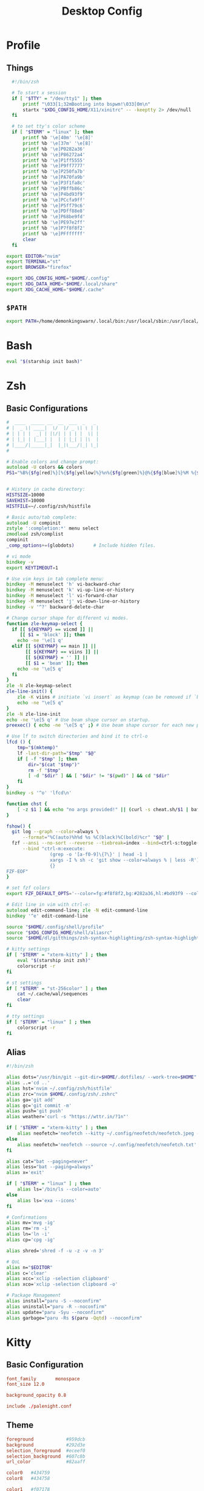#+TITLE: Desktop Config
#+PROPERTY: header-args :mkdirp yes

* Profile
** Things
#+begin_src sh :tangle ~/.config/shell/profile
  #!/bin/zsh

  # To start x session
  if [ "$TTY" = "/dev/tty1" ]; then
	  printf "\033[1;32mBooting into bspwm!\033[0m\n"
	  startx "$XDG_CONFIG_HOME/X11/xinitrc" -- -keeptty 2> /dev/null
  fi

  # to set tty's color scheme
  if [ "$TERM" = "linux" ]; then
	  printf %b '\e[40m' '\e[8]'
	  printf %b '\e[37m' '\e[8]' 
	  printf %b '\e]P0282a36'    
	  printf %b '\e]P86272a4'    
	  printf %b '\e]P1ff5555'    
	  printf %b '\e]P9ff7777'    
	  printf %b '\e]P250fa7b'    
	  printf %b '\e]PA70fa9b'    
	  printf %b '\e]P3f1fa8c'    
	  printf %b '\e]PBffb86c'    
	  printf %b '\e]P4bd93f9'    
	  printf %b '\e]PCcfa9ff'    
	  printf %b '\e]P5ff79c6'    
	  printf %b '\e]PDff88e8'    
	  printf %b '\e]P68be9fd'    
	  printf %b '\e]PE97e2ff'
	  printf %b '\e]P7f8f8f2'
	  printf %b '\e]PFffffff'
	  clear
  fi

export EDITOR="nvim"
export TERMINAL="st"
export BROWSER="firefox"

export XDG_CONFIG_HOME="$HOME/.config"
export XDG_DATA_HOME="$HOME/.local/share"
export XDG_CACHE_HOME="$HOME/.cache"

#+end_src

** =$PATH=
#+begin_src sh :tangle ~/.config/shell/profile
export PATH=/home/demonkingswarn/.local/bin:/usr/local/sbin:/usr/local/bin:/usr/sbin:/usr/bin:/sbin:/bin:/usr/games:/usr/local/games:/home/demonkingswarn/.cargo/bin:/home/demonkingswarn/.local/bin/statusbar:/home/demonkingswarn/Applications
#+end_src

* Bash
#+begin_src bash :tangle ~/.bashrc
eval "$(starship init bash)"
#+end_src

* Zsh
** Basic Configurations
#+begin_src zsh :tangle ~/.config/zsh/.zshrc
#  ____  _____ __  __  ___  _   _
# |  _ \| ____|  \/  |/ _ \| \ | |
# | | | |  _| | |\/| | | | |  \| |
# | |_| | |___| |  | | |_| | |\  |
# |____/|_____|_|  |_|\___/|_| \_|
#

# Enable colors and change prompt:
autoload -U colors && colors
PS1="%B%{$fg[red]%}[%{$fg[yellow]%}%n%{$fg[green]%}@%{$fg[blue]%}%M %{$fg[magenta]%}%~%{$fg[red]%}]%{$reset_color%}$%b "


# History in cache directory:
HISTSIZE=10000
SAVEHIST=10000
HISTFILE=~/.config/zsh/histfile

# Basic auto/tab complete:
autoload -U compinit
zstyle ':completion:*' menu select
zmodload zsh/complist
compinit
_comp_options+=(globdots)		# Include hidden files.

# vi mode
bindkey -v
export KEYTIMEOUT=1

# Use vim keys in tab complete menu:
bindkey -M menuselect 'h' vi-backward-char
bindkey -M menuselect 'k' vi-up-line-or-history
bindkey -M menuselect 'l' vi-forward-char
bindkey -M menuselect 'j' vi-down-line-or-history
bindkey -v '^?' backward-delete-char

# Change cursor shape for different vi modes.
function zle-keymap-select {
  if [[ ${KEYMAP} == vicmd ]] ||
     [[ $1 = 'block' ]]; then
    echo -ne '\e[1 q'
  elif [[ ${KEYMAP} == main ]] ||
       [[ ${KEYMAP} == viins ]] ||
       [[ ${KEYMAP} = '' ]] ||
       [[ $1 = 'beam' ]]; then
    echo -ne '\e[5 q'
  fi
}
zle -N zle-keymap-select
zle-line-init() {
    zle -K viins # initiate `vi insert` as keymap (can be removed if `bindkey -V` has been set elsewhere)
    echo -ne "\e[5 q"
}
zle -N zle-line-init
echo -ne '\e[5 q' # Use beam shape cursor on startup.
preexec() { echo -ne '\e[5 q' ;} # Use beam shape cursor for each new prompt.

# Use lf to switch directories and bind it to ctrl-o
lfcd () {
    tmp="$(mktemp)"
    lf -last-dir-path="$tmp" "$@"
    if [ -f "$tmp" ]; then
        dir="$(cat "$tmp")"
        rm -f "$tmp"
        [ -d "$dir" ] && [ "$dir" != "$(pwd)" ] && cd "$dir"
    fi
}
bindkey -s '^o' 'lfcd\n'

function chst {
    [ -z $1 ] && echo "no args provided!" || (curl -s cheat.sh/$1 | bat --style=plain)
}

fshow() {
  git log --graph --color=always \
      --format="%C(auto)%h%d %s %C(black)%C(bold)%cr" "$@" |
  fzf --ansi --no-sort --reverse --tiebreak=index --bind=ctrl-s:toggle-sort \
      --bind "ctrl-m:execute:
                (grep -o '[a-f0-9]\{7\}' | head -1 |
                xargs -I % sh -c 'git show --color=always % | less -R') << 'FZF-EOF'
                {}
FZF-EOF"
}

# set fzf colors
export FZF_DEFAULT_OPTS='--color=fg:#f8f8f2,bg:#282a36,hl:#bd93f9 --color=fg+:#f8f8f2,bg+:#44475a,hl+:#bd93f9 --color=info:#ffb86c,prompt:#50fa7b,pointer:#ff79c6 --color=marker:#ff79c6,spinner:#ffb86c,header:#6272a4'

# Edit line in vim with ctrl-e:
autoload edit-command-line; zle -N edit-command-line
bindkey '^e' edit-command-line

source "$HOME/.config/shell/profile"
source "$XDG_CONFIG_HOME/shell/aliasrc"
source "$HOME/dl/gitthings/zsh-syntax-highlighting/zsh-syntax-highlighting.zsh"

# kitty settings
if [ "$TERM" = "xterm-kitty" ] ; then 
	eval "$(starship init zsh)"
	colorscript -r
fi

# st settings
if [ "$TERM" = "st-256color" ] ; then 
	cat ~/.cache/wal/sequences
	clear
fi

# tty settings
if [ "$TERM" = "linux" ] ; then
	colorscript -r
fi

#+end_src

** Alias
#+begin_src zsh :tangle ~/.config/shell/aliasrc
#!/bin/zsh

alias dots="/usr/bin/git --git-dir=$HOME/.dotfiles/ --work-tree=$HOME"
alias ..='cd ..'
alias hst='nvim ~/.config/zsh/histfile'
alias zrc="nvim $HOME/.config/zsh/.zshrc"
alias ga='git add'
alias gc='git commit -m'
alias push='git push'
alias weather='curl -s "https://wttr.in/?1n"'

if [ "$TERM" = "xterm-kitty" ] ; then
	alias neofetch='neofetch --kitty ~/.config/neofetch/neofetch.jpeg --size 15%'
else
	alias neofetch='neofetch --source ~/.config/neofetch/neofetch.txt'
fi

alias cat="bat --paging=never"
alias less="bat --paging=always"
alias x='exit'

if [ "$TERM" = "linux" ] ; then
	alias ls='/bin/ls --color=auto'
else
	alias ls='exa --icons'
fi

# Confirmations
alias mv='mvg -ig'
alias rm='rm -i'
alias ln='ln -i'
alias cp='cpg -ig'

alias shred='shred -f -u -z -v -n 3'

# QoL
alias n="$EDITOR"
alias c='clear'
alias xcc='xclip -selection clipboard'
alias xco='xclip -selection clipboard -o'

# Package Management
alias install="paru -S --noconfirm"
alias uninstall="paru -R --noconfirm"
alias update="paru -Syu --noconfirm"
alias garbage="paru -Rs $(paru -Qqtd) --noconfirm"

#+end_src

* Kitty
** Basic Configuration
#+begin_src conf :tangle ~/.config/kitty/kitty.conf
  font_family       monospace
  font_size 12.0

  background_opacity 0.8

  include ./palenight.conf
#+end_src

** Theme
#+begin_src conf :tangle ~/.config/kitty/palenight.conf
foreground            #959dcb
background            #292d3e
selection_foreground  #eceef0
selection_background  #607c8b
url_color             #82aaff

color0   #434759
color8   #434758

color1   #f07178
color9   #ff8b92

color2   #c3e88d
color10  #ddffa7

color3   #ffcb6b
color11  #ffe585

color4  #82aaff
color12 #9cc4ff

color5   #c792ea
color13  #e1acff

color6   #89ddff
color14  #a3f7ff

color7   #d0d0d0
color15  #fefefe

#+end_src

* Polybar
#+begin_src conf :tangle ~/.config/polybar/config.ini
[colors]
bg = #16161e
bg-alt = #20212C
fg = #acb0d0
fg-alt = #5D5E72

red = #ff7a93

trans = #00000000
semi-trans-black = #cc000000

shade-1 = #32344a
shade-2 = #444b6a
shade-3 = #787c99
shade-4 = #CACACE
shade-5 = #acb0d0

[bar/main]
width = 100%
height = 30
offset-y = 0
top = true
fixed-center = true

wm-restack = bspwm

override-redirect = false

scroll-up = next
scroll-down = prev

enable-ipc = true

background = ${colors.bg}
foreground = ${colors.fg}

font-0 = "JetBrains Mono Nerd Font:style=Medium:size=10;2"
font-1 = "JetBrains Mono Nerd Font:style=Bold:size=10;2"
font-2 = "JetBrainsMono Nerd Font:size=19;5"
font-3 = "Noto Color Emoji:pixelsize=16:style=Regular:scale=10;2"

modules-left = bspwm
modules-right = nettraf empty-space volume empty-space clock empty-space internet

tray-position = right
tray-padding = 2
tray-maxsize = 22

cursor-click = pointer

[bar/external]
monitor = HDMI1
modules-right = pulseaudio margin session
inherit = bar/main

[settings]
screenchange-reload = true

[module/bspwm]
type = internal/bspwm

format = <label-state> <label-mode>

label-focused = %index%
label-focused-foreground = ${colors.shade-5}
label-focused-padding = 2

label-occupied = %index%
label-occupied-foreground = ${colors.shade-3}
label-occupied-padding = 2

label-empty =
label-empty-foreground = ${colors.shade-1}
label-empty-padding = 2

[module/empty-space]
type = custom/text
content = " | "

[module/nettraf]
type = custom/script
interval = 1
exec = nettraf
format = <label>

[module/volume]
type= custom/script
interval = 1
exec = volume
format = <label>

[module/clock]
type = custom/script
interval = 1
exec = clock
format = <label>

[module/internet]
type = custom/script
interval = 1
exec = internet
format = <label>

[module/dbar]
type = custom/script
interval = 1
exec = dbar
format = <label>

[module/kbselect]
type = custom/script
interval = 1
exec = kbselect
format = <label>

#+end_src

* Zathura
#+begin_src conf :tangle ~/.config/zathura/zathurarc
set window-title-basename "true"
set selection-clipboard "clipboard"

# Dracula color theme for Zathura
# Swaps Foreground for Background to get a light version if the user prefers

#
# Dracula color theme
#

set notification-error-bg       "#ff5555" # Red
set notification-error-fg       "#f8f8f2" # Foreground
set notification-warning-bg     "#ffb86c" # Orange
set notification-warning-fg     "#44475a" # Selection
set notification-bg             "#282a36" # Background
set notification-fg             "#f8f8f2" # Foreground

set completion-bg               "#282a36" # Background
set completion-fg               "#6272a4" # Comment
set completion-group-bg         "#282a36" # Background
set completion-group-fg         "#6272a4" # Comment
set completion-highlight-bg     "#44475a" # Selection
set completion-highlight-fg     "#f8f8f2" # Foreground

set index-bg                    "#282a36" # Background
set index-fg                    "#f8f8f2" # Foreground
set index-active-bg             "#44475a" # Current Line
set index-active-fg             "#f8f8f2" # Foreground

set inputbar-bg                 "#282a36" # Background
set inputbar-fg                 "#f8f8f2" # Foreground
set statusbar-bg                "#282a36" # Background
set statusbar-fg                "#f8f8f2" # Foreground

set highlight-color             "#ffb86c" # Orange
set highlight-active-color      "#ff79c6" # Pink

set default-bg                  "#282a36" # Background
set default-fg                  "#f8f8f2" # Foreground

set render-loading              true
set render-loading-fg           "#282a36" # Background
set render-loading-bg           "#f8f8f2" # Foreground

#
# Recolor mode settings
#

set recolor-lightcolor          "#282a36" # Background
set recolor-darkcolor           "#f8f8f2" # Foreground

#
# Startup options
#
set adjust-open width
set recolor true

#+end_src

* Nvim
#+begin_src vimrc :tangle ~/.config/nvim/init.vim
" truecolor
if (has("nvim"))
  let $NVIM_TUI_ENABLE_TRUE_COLOR=1
endif

if (has("termguicolors"))
  set termguicolors
endif

" Install Plugged
let data_dir = has('nvim') ? stdpath('data') . '/site' : '~/.vim'
if empty(glob(data_dir . '/autoload/plug.vim'))
  silent execute '!curl -fLo '.data_dir.'/autoload/plug.vim --create-dirs  https://raw.githubusercontent.com/junegunn/vim-plug/master/plug.vim'
  autocmd VimEnter * PlugInstall --sync | source $MYVIMRC
endif

" Plugged
call plug#begin(expand('~/.vim/plugged'))
Plug 'dracula/vim', { 'as': 'dracula' }
Plug 'neoclide/coc.nvim', {'branch': 'release'}
Plug 'andweeb/presence.nvim'
call plug#end()


" UI
set number relativenumber
colorscheme dracula
set background=dark
let g:nord_cursor_line_number_background = 1
let g:nord_uniform_diff_background = 1

" Indentation
set tabstop=4
set shiftwidth=4

" Use the system clipboard
set clipboard=unnamedplus

inoremap <silent><expr> <TAB>
      \ pumvisible() ? "\<C-n>" :
      \ <SID>check_back_space() ? "\<TAB>" :
      \ coc#refresh()
inoremap <expr><S-TAB> pumvisible() ? "\<C-p>" : "\<C-h>"

function! s:check_back_space() abort
  let col = col('.') - 1
  return !col || getline('.')[col - 1]  =~# '\s'
endfunction
#+end_src

* Sxhkd
#+begin_src conf :tangle ~/.config/sxhkd/sxhkdrc
#!/bin/sh

super + Escape
	pkill -USR1 -x sxhkd

Print
	$HOME/.scripts/misc/scrotss

super + Print
	flameshot gui

F12
	rofi -show run && rm -f ~/pix/rofi.png && scrot -F ~/pix/rofi.png && xclip -sel c -t image/png ~/pix/rofi.png

super + d
	rofi -show run

alt + d
	dmenu_run

super + Return
	st

super + k
	kitty

super + w
	$HOME/.scripts/custom_emoji/custom_emoji.sh

super + e
	$HOME/.scripts/emojis/emoji.sh

super + s
	$HOME/.scripts/scripts_menu/scripts_menu.sh

super + p
	$HOME/.scripts/misc/passmenu

super + f
	rofi -show file-browser-extended -show-icons -file-browser-hide-parent

XF86AudioRaiseVolume 
	pamixer -i 2 5%

XF86AudioLowerVolume 
	pamixer -d 2 5%

XF86AudioMute 
	pamixer -t

super + shift + x
	~/.scripts/system/lock.sh
	#slock

super + alt + {q,r}
	bspc {quit,wm -r}

# close and kill
super + {_,shift + }q
	bspc node -{c,k}

# alternate between the tiled and monocle layout
super + m
	bspc desktop -l next

# send the newest marked node to the newest preselected node
super + y
	bspc node newest.marked.local -n newest.!automatic.local

# swap the current node and the biggest window
super + g
	bspc node -s biggest.window

#
# state/flags
#

# set the window state
super + {t,shift + t,s,f}
	bspc node -t {tiled,pseudo_tiled,floating,fullscreen}

# set the node flags
super + ctrl + {m,x,y,z}
	bspc node -g {marked,locked,sticky,private}

#
# focus/swap
#

# focus the node in the given direction
super + {_,shift + }{h,j,k,l}
	bspc node -{f,s} {west,south,north,east}

# focus the node for the given path jump
super + {p,b,comma,period}
	bspc node -f @{parent,brother,first,second}

# focus the next/previous window in the current desktop
super + {_,shift + }c
	bspc node -f {next,prev}.local.!hidden.window

# focus the next/previous desktop in the current monitor
super + bracket{left,right}
	bspc desktop -f {prev,next}.local

# focus the last node/desktop
super + {grave,Tab}
	bspc {node,desktop} -f last

# focus the older or newer node in the focus history
super + {o,i}
	bspc wm -h off; \
	bspc node {older,newer} -f; \
	bspc wm -h on

# focus or send to the given desktop
super + {_,shift + }{1-9,0}
	bspc {desktop -f,node -d} '^{1-9,10}'

#
# preselect
#

# preselect the direction
super + ctrl + {h,j,k,l}
	bspc node -p {west,south,north,east}

# preselect the ratio
super + ctrl + {1-9}
	bspc node -o 0.{1-9}

# cancel the preselection for the focused node
super + {_,space + }q
	bspc node -{c,k}

# cancel the preselection for the focused desktop
super + ctrl + shift + space
	bspc query -N -d | xargs -I id -n 1 bspc node id -p cancel

#
# move/resize
#

# expand a window by moving one of its side outward
super + alt + {h,j,k,l}
	bspc node -z {left -20 0,bottom 0 20,top 0 -20,right 20 0}

# contract a window by moving one of its side inward
super + alt + shift + {h,j,k,l}
	bspc node -z {right -20 0,top 0 20,bottom 0 -20,left 20 0}

# move a floating window
super + {Left,Down,Up,Right}
	bspc node -v {-20 0,0 20,0 -20,20 0}

#+end_src

* Nsxiv
#+begin_src sh :tangle ~/.config/nsxiv/exec/key-handler
#!/bin/sh

while read file
do
	case "$1" in 
		"w") setbg "$file" ;;
		"c") xclip -sel c -t image/png -i "$file" ;;
		"r") convert "$file" -rotate 90 /tmp/out.jpg ;;
		"m") curl -F"file=@$file" 0x0.st | xclip -sel c ;;
	esac
done

#+end_src

* Picom
#+begin_src conf :tangle ~/.config/picom/picom.conf
#################################
#             Shadows           #
#################################


# Enabled client-side shadows on windows. Note desktop windows 
# (windows with '_NET_WM_WINDOW_TYPE_DESKTOP') never get shadow, 
# unless explicitly requested using the wintypes option.
#
# shadow = false
shadow = true;

# The blur radius for shadows, in pixels. (defaults to 12)
# shadow-radius = 12
shadow-radius = 7;

# The opacity of shadows. (0.0 - 1.0, defaults to 0.75)
# shadow-opacity = .75

# The left offset for shadows, in pixels. (defaults to -15)
# shadow-offset-x = -15
shadow-offset-x = -7;

# The top offset for shadows, in pixels. (defaults to -15)
# shadow-offset-y = -15
shadow-offset-y = -7;

# Avoid drawing shadows on dock/panel windows. This option is deprecated,
# you should use the *wintypes* option in your config file instead.
#
# no-dock-shadow = false

# Don't draw shadows on drag-and-drop windows. This option is deprecated, 
# you should use the *wintypes* option in your config file instead.
#
# no-dnd-shadow = false

# Red color value of shadow (0.0 - 1.0, defaults to 0).
# shadow-red = 0

# Green color value of shadow (0.0 - 1.0, defaults to 0).
# shadow-green = 0

# Blue color value of shadow (0.0 - 1.0, defaults to 0).
# shadow-blue = 0

# Do not paint shadows on shaped windows. Note shaped windows 
# here means windows setting its shape through X Shape extension. 
# Those using ARGB background is beyond our control. 
# Deprecated, use 
#   shadow-exclude = 'bounding_shaped'
# or 
#   shadow-exclude = 'bounding_shaped && !rounded_corners'
# instead.
#
# shadow-ignore-shaped = ''

# Specify a list of conditions of windows that should have no shadow.
#
# examples:
#   shadow-exclude = "n:e:Notification";
#
# shadow-exclude = []
shadow-exclude = [
  "name = 'Notification'",
  "class_g = 'Conky'",
  "class_g ?= 'Notify-osd'",
  "class_g = 'Cairo-clock'",
  "_GTK_FRAME_EXTENTS@:c"
];

# Specify a X geometry that describes the region in which shadow should not
# be painted in, such as a dock window region. Use 
#    shadow-exclude-reg = "x10+0+0"
# for example, if the 10 pixels on the bottom of the screen should not have shadows painted on.
#
# shadow-exclude-reg = "" 

# Crop shadow of a window fully on a particular Xinerama screen to the screen.
# xinerama-shadow-crop = false


#################################
#           Fading              #
#################################


# Fade windows in/out when opening/closing and when opacity changes,
#  unless no-fading-openclose is used.
# fading = false
fading = true

# Opacity change between steps while fading in. (0.01 - 1.0, defaults to 0.028)
# fade-in-step = 0.028
fade-in-step = 0.1;

# Opacity change between steps while fading out. (0.01 - 1.0, defaults to 0.03)
# fade-out-step = 0.03
fade-out-step = 0.1;

# The time between steps in fade step, in milliseconds. (> 0, defaults to 10)
# fade-delta = 10

# Specify a list of conditions of windows that should not be faded.
# fade-exclude = []

# Do not fade on window open/close.
# no-fading-openclose = false

# Do not fade destroyed ARGB windows with WM frame. Workaround of bugs in Openbox, Fluxbox, etc.
# no-fading-destroyed-argb = false


#################################
#   Transparency / Opacity      #
#################################


# Opacity of inactive windows. (0.1 - 1.0, defaults to 1.0)
# inactive-opacity = 1
inactive-opacity = 0.975;

# Opacity of window titlebars and borders. (0.1 - 1.0, disabled by default)
# frame-opacity = 1.0
frame-opacity = 0.7;

# Default opacity for dropdown menus and popup menus. (0.0 - 1.0, defaults to 1.0)
# menu-opacity = 1.0

# Let inactive opacity set by -i override the '_NET_WM_OPACITY' values of windows.
# inactive-opacity-override = true
inactive-opacity-override = true;

# Default opacity for active windows. (0.0 - 1.0, defaults to 1.0)
active-opacity = 1

# Dim inactive windows. (0.0 - 1.0, defaults to 0.0)
# inactive-dim = 0.0

# Specify a list of conditions of windows that should always be considered focused.
# focus-exclude = []
focus-exclude = [ "class_g = 'Cairo-clock'" ];

# Use fixed inactive dim value, instead of adjusting according to window opacity.
# inactive-dim-fixed = 1.0

# Specify a list of opacity rules, in the format `PERCENT:PATTERN`, 
# like `50:name *= "Firefox"`. picom-trans is recommended over this. 
# Note we don't make any guarantee about possible conflicts with other 
# programs that set '_NET_WM_WINDOW_OPACITY' on frame or client windows.
# example:
#    opacity-rule = [ "80:class_g = 'URxvt'" ];
#
opacity-rule = [
	"90:class_g = 'Rofi'",
	"80:class_g = 'slock'",
	"100:class_g = 'kitty'",
	"100:class_g = 'firefox'",
	"100:class_g = 'Emacs'"
]


#################################
#     Background-Blurring       #
#################################


# Parameters for background blurring, see the *BLUR* section for more information.
# blur-method = "dual_kawase";
# blur-size = 12
#
# blur-deviation = false

# Blur background of semi-transparent / ARGB windows. 
# Bad in performance, with driver-dependent behavior. 
# The name of the switch may change without prior notifications.
#
# blur-background = false

# Blur background of windows when the window frame is not opaque. 
# Implies:
#    blur-background 
# Bad in performance, with driver-dependent behavior. The name may change.
#
# blur-background-frame = false


# Use fixed blur strength rather than adjusting according to window opacity.
# blur-background-fixed = false


# Specify the blur convolution kernel, with the following format:
# example:
#   blur-kern = "5,5,1,1,1,1,1,1,1,1,1,1,1,1,1,1,1,1,1,1,1,1,1,1,1,1";
#
# blur-kern = ''
blur-kern = "3x3box";


# Exclude conditions for background blur.
# blur-background-exclude = []
blur-background-exclude = [
  "window_type = 'dock'",
  "window_type = 'desktop'",
  "_GTK_FRAME_EXTENTS@:c"
];

#################################
#       General Settings        #
#################################

# Daemonize process. Fork to background after initialization. Causes issues with certain (badly-written) drivers.
# daemon = false

# Specify the backend to use: `xrender`, `glx`, or `xr_glx_hybrid`.
# `xrender` is the default one.
#
backend = "glx";
# backend = "xrender";

# Enable/disable VSync.
# vsync = false
vsync = true

# Enable remote control via D-Bus. See the *D-BUS API* section below for more details.
# dbus = false

# Try to detect WM windows (a non-override-redirect window with no 
# child that has 'WM_STATE') and mark them as active.
#
mark-wmwin-focused = false
# mark-wmwin-focused = true;

# Mark override-redirect windows that doesn't have a child window with 'WM_STATE' focused.
mark-ovredir-focused = false
# mark-ovredir-focused = true;

# Try to detect windows with rounded corners and don't consider them 
# shaped windows. The accuracy is not very high, unfortunately.
#
# detect-rounded-corners = false
detect-rounded-corners = true;

# Detect '_NET_WM_OPACITY' on client windows, useful for window managers
# not passing '_NET_WM_OPACITY' of client windows to frame windows.
#
# detect-client-opacity = false
detect-client-opacity = true;

# Specify refresh rate of the screen. If not specified or 0, picom will 
# try detecting this with X RandR extension.
#
# refresh-rate = 60
refresh-rate = 0

# Limit picom to repaint at most once every 1 / 'refresh_rate' second to 
# boost performance. This should not be used with 
#   vsync drm/opengl/opengl-oml
# as they essentially does sw-opti's job already, 
# unless you wish to specify a lower refresh rate than the actual value.
#
# sw-opti = 

# Use EWMH '_NET_ACTIVE_WINDOW' to determine currently focused window, 
# rather than listening to 'FocusIn'/'FocusOut' event. Might have more accuracy, 
# provided that the WM supports it.
#
use-ewmh-active-win = true 

# Unredirect all windows if a full-screen opaque window is detected, 
# to maximize performance for full-screen windows. Known to cause flickering 
# when redirecting/unredirecting windows.
#
# unredir-if-possible = false

# Delay before unredirecting the window, in milliseconds. Defaults to 0.
# unredir-if-possible-delay = 0

# Conditions of windows that shouldn't be considered full-screen for unredirecting screen.
# unredir-if-possible-exclude = []

# Use 'WM_TRANSIENT_FOR' to group windows, and consider windows 
# in the same group focused at the same time.
#
# detect-transient = false
detect-transient = true

# Use 'WM_CLIENT_LEADER' to group windows, and consider windows in the same 
# group focused at the same time. 'WM_TRANSIENT_FOR' has higher priority if 
# detect-transient is enabled, too.
#
# detect-client-leader = false
detect-client-leader = true

# Resize damaged region by a specific number of pixels. 
# A positive value enlarges it while a negative one shrinks it. 
# If the value is positive, those additional pixels will not be actually painted 
# to screen, only used in blur calculation, and such. (Due to technical limitations, 
# with use-damage, those pixels will still be incorrectly painted to screen.) 
# Primarily used to fix the line corruption issues of blur, 
# in which case you should use the blur radius value here 
# (e.g. with a 3x3 kernel, you should use `--resize-damage 1`, 
# with a 5x5 one you use `--resize-damage 2`, and so on). 
# May or may not work with *--glx-no-stencil*. Shrinking doesn't function correctly.
#
# resize-damage = 1

# Specify a list of conditions of windows that should be painted with inverted color. 
# Resource-hogging, and is not well tested.
#
# invert-color-include = []

# GLX backend: Avoid using stencil buffer, useful if you don't have a stencil buffer. 
# Might cause incorrect opacity when rendering transparent content (but never 
# practically happened) and may not work with blur-background. 
# My tests show a 15% performance boost. Recommended.
#
# glx-no-stencil = false

# GLX backend: Avoid rebinding pixmap on window damage. 
# Probably could improve performance on rapid window content changes, 
# but is known to break things on some drivers (LLVMpipe, xf86-video-intel, etc.).
# Recommended if it works.
#
# glx-no-rebind-pixmap = false

# Disable the use of damage information. 
# This cause the whole screen to be redrawn everytime, instead of the part of the screen
# has actually changed. Potentially degrades the performance, but might fix some artifacts.
# The opposing option is use-damage
#
# no-use-damage = false
use-damage = true

# Use X Sync fence to sync clients' draw calls, to make sure all draw 
# calls are finished before picom starts drawing. Needed on nvidia-drivers 
# with GLX backend for some users.
#
# xrender-sync-fence = false

# GLX backend: Use specified GLSL fragment shader for rendering window contents. 
# See `compton-default-fshader-win.glsl` and `compton-fake-transparency-fshader-win.glsl` 
# in the source tree for examples.
#
# glx-fshader-win = ''

# Force all windows to be painted with blending. Useful if you 
# have a glx-fshader-win that could turn opaque pixels transparent.
#
# force-win-blend = false

# Do not use EWMH to detect fullscreen windows. 
# Reverts to checking if a window is fullscreen based only on its size and coordinates.
#
# no-ewmh-fullscreen = false

# Dimming bright windows so their brightness doesn't exceed this set value. 
# Brightness of a window is estimated by averaging all pixels in the window, 
# so this could comes with a performance hit. 
# Setting this to 1.0 disables this behaviour. Requires --use-damage to be disabled. (default: 1.0)
#
# max-brightness = 1.0

# Make transparent windows clip other windows like non-transparent windows do,
# instead of blending on top of them.
#
# transparent-clipping = false

# Set the log level. Possible values are:
#  "trace", "debug", "info", "warn", "error"
# in increasing level of importance. Case doesn't matter. 
# If using the "TRACE" log level, it's better to log into a file 
# using *--log-file*, since it can generate a huge stream of logs.
#
# log-level = "debug"
log-level = "warn";

# Set the log file.
# If *--log-file* is never specified, logs will be written to stderr. 
# Otherwise, logs will to written to the given file, though some of the early 
# logs might still be written to the stderr. 
# When setting this option from the config file, it is recommended to use an absolute path.
#
# log-file = '/path/to/your/log/file'

# Show all X errors (for debugging)
# show-all-xerrors = false

# Write process ID to a file.
# write-pid-path = '/path/to/your/log/file'

# Window type settings
# 
# 'WINDOW_TYPE' is one of the 15 window types defined in EWMH standard: 
#     "unknown", "desktop", "dock", "toolbar", "menu", "utility", 
#     "splash", "dialog", "normal", "dropdown_menu", "popup_menu", 
#     "tooltip", "notification", "combo", and "dnd".
# 
# Following per window-type options are available: ::
# 
#   fade, shadow:::
#     Controls window-type-specific shadow and fade settings.
# 
#   opacity:::
#     Controls default opacity of the window type.
# 
#   focus:::
#     Controls whether the window of this type is to be always considered focused. 
#     (By default, all window types except "normal" and "dialog" has this on.)
# 
#   full-shadow:::
#     Controls whether shadow is drawn under the parts of the window that you 
#     normally won't be able to see. Useful when the window has parts of it 
#     transparent, and you want shadows in those areas.
# 
#   redir-ignore:::
#     Controls whether this type of windows should cause screen to become 
#     redirected again after been unredirected. If you have unredir-if-possible
#     set, and doesn't want certain window to cause unnecessary screen redirection, 
#     you can set this to `true`.
#
wintypes:
{
  tooltip = { fade = true; shadow = true; opacity = 0.75; focus = true; full-shadow = false; };
  dock = { shadow = false; }
  dnd = { shadow = false; }
  popup_menu = { opacity = 0.8; }
  dropdown_menu = { opacity = 0.8; }
};

#+end_src

* Rofi
** Basic Configuration
#+begin_src css :tangle ~/.config/rofi/config.rasi
configuration {
	modi: "run,ssh,file-browser-extended";
	font: "monospace 12";
	location: 2;
	terminal: "kitty";
	kb-remove-char-back: "BackSpace";
	kb-remove-to-eol: "Control+Shift+e";
	kb-accept-entry: "Control+m,Return,KP_Enter";
	kb-mode-next: "Shift+Right,Control+Tab,Control+l";
	kb-mode-previous: "Shift+Left,Control+Shift+Tab,Control+h";
	kb-mode-complete: "Control+p";
	kb-row-up: "Up,Control+k,Shift+Tab,Shift+ISO_Left_Tab";
	kb-row-down: "Down,Control+j";
  timeout {
      action: "kb-cancel";
      delay:  0;
  }
  filebrowser {
      directories-first: true;
      sorting-method:    "name";
  }
}

@theme "~/.config/rofi/palenight.rasi"

#+end_src

** Theme
#+begin_src css :tangle ~/.config/rofi/palenight.rasi
,* {
	palenight1: #292D3E;
	palenight2: #242837;
	palenight3: #A6Accd;
	palenight4: #82aaff;
	palenight5: #89DDFF;
	palenight6: #ff5370;
	spacing: 2;
	background-color: var(palenight1);
	background: var(palenight1);
	foreground: var(palenight3);
	normal-background: var(background);
	normal-foreground: var(foreground);
	alternate-normal-background: var(background);
	alternate-normal-foreground: var(foreground);
	selected-normal-background: var(palenight4);
	selected-normal-foreground: var(background);
	active-background: var(background);
	active-foreground: var(palenight5);
	alternate-active-background: var(background);
	alternate-active-foreground: var(palenight5);
	selected-active-background: var(palenight5);
	selected-active-foreground: var(background);
	urgent-background: var(background);
	urgent-foreground: var(palenight6);
	alternate-urgent-background: var(background);
	alternate-urgent-foreground: var(palenight6);
	selected-urgent-background: var(palenight6);
	selected-urgent-foreground: var(background);
}

element {
	padding: 0px 0px 0px 7px;
	spacing: 5px;
	border: 0;
	cursor: pointer;
}

element normal.normal {
	background-color: var(normal-background);
	text-color: var(normal-foreground);
}

element normal.urgent {
	background-color: var(urgent-background);
	text-color: var(urgent-foreground);
}

element normal.active {
	background-color: var(active-background);
	text-color: var(active-foreground);
}

element selected.normal {
	background-color: var(selected-normal-background);
	text-color: var(selected-normal-foreground);
}

element selected.urgent {
	background-color: var(selected-urgent-background);
	text-color: var(selected-urgent-foreground);
}

element selected.active {
	background-color: var(selected-active-background);
	text-color: var(selected-active-foreground);
}

element alternate.normal {
	background-color: var(alternate-normal-background);
	text-color: var(alternate-normal-foreground);
}

element alternate.urgent {
	background-color: var(alternate-urgent-background);
	text-color: var(alternate-urgent-foreground);
}

element alternate.active {
	background-color: var(alternate-active-background);
	text-color: var(alternate-active-foreground);
}

element-text {
	background-color: rgba(0, 0, 0, 0%);
	text-color: inherit;
	highlight: italic;
	cursor: inherit;
}

element-icon {
	background-color: rgba(0, 0, 0, 0%);
	size: 1.5em;
	text-color: inherit;
	cursor: inherit;
}

window {
	padding: 0;
	border: 0;
	background-color: var(background);
	width: 25%;
	height: 50%;
}

mainbox {
	padding: 0;
	border: 0;
}

message {
	margin: 0px 7px;
}

textbox {
	text-color: var(foreground);
}

listview {
	margin: 0px 0px 5px;
	scrollbar: true;
	spacing: 2px;
	fixed-height: 0;
}

scrollbar {
	padding: 0;
	handle-width: 14px;
	border: 0;
	handle-color: var(palenight2);
}

button {
	spacing: 0;
	text-color: var(normal-foreground);
	cursor: pointer;
}

button selected {
	background-color: var(selected-normal-background);
	text-color: var(selected-normal-foreground);
}

inputbar {
	padding: 7px;
	margin: 7px;
	spacing: 0;
	text-color: var(normal-foreground);
	background-color: var(palenight2);
	children: [ entry ];
}

entry {
	spacing: 0;
	cursor: text;
	text-color: var(normal-foreground);
	background-color: var(palenight2);
}

#+end_src

** File Browser Extended
=rofi-file-browser-extended= will show a warning if this file doesn't exist.
#+begin_src fundamental :tangle ~/.config/rofi/file-browser
#+end_src

* Dunst
#+begin_src conf :tangle ~/.config/dunst/dunstrc
[global]
    frame_width = 2
    font = Iosevka 11.5
    show_indicators = no
    history_length = 500
    alignment = center

  [urgency_normal]
    background = "#282a36"
    foreground = "#6272a4"
    timeout = 5
    default_icon = /home/demonkingswarn/.config/dunst/normal.png

[mocp]
    summary = "🎵 Now playing 🎵"
    new_icon = /home/demonkingswarn/.config/dunst/music.png
    set_stack_tag = true

[ani-dmenu]
    summary = "😔 Exiting.... 🔴"
    new_icon = /home/demonkingswarn/.config/dunst/ani-dmenu.png

[scrot]
    summary = "🖼️ Scrot 🖼️"
    new_icon = /home/demonkingswarn/.config/dunst/image.png

[flameshot]
	summary = "Flameshot Info"
	new_icon = /home/demonkingswarn/.config/dunst/image.png

[blueman]
    appname = blueman
    new_icon = /home/demonkingswarn/.config/dunst/bluetooth.png

[discord]
    appname = discord
    set_stack_tag = false
    timeout = 10

# vim: ft=cfg
[play_sound]
	summary = "*"
    script = "~/.config/dunst/notif.sh"

#+end_src

* Starship
#+begin_src conf-toml :tangle ~/.config/starship.toml
# Don't print a new line at the start of the prompt
add_newline = true

# Make prompt a single line instead of two lines
[line_break]
disabled = true

# Replace the "❯" symbol in the prompt with "➜"
#[character]                         # The name of the module we are configuring is "character"
#success_symbol = "[➜](bold green)"  # The "success_symbol" is set to "➜" with color "bold green"

# Use custom format
#format = """
#[┌───────────────────>](bold green)
#[│](bold green)$directory$rust$package
#[└─>](bold green) """

# Disable the package module, hiding it from the prompt completely
[package]
disabled = true

[aws]
style = "bold #ffb86c"

[character]
error_symbol = "[❯](bold #ff5555)"
success_symbol = "[❯](bold #50fa7b)"

[cmd_duration]
style = "bold #f1fa8c"

[directory]
style = "bold #50fa7b"

[git_branch]
style = "bold #ff79c6"

[git_status]
style = "bold #ff5555"

[hostname]
style = "bold #bd93f9"


[username]
format = "[$user]($style) on "
style_user = "bold #8be9fd"

#+end_src

* Git
#+begin_src conf-toml :tangle ~/.gitconfig
  [user]
	  email = rockingswarn@gmail.com
	  name = DemonKingSwarn
  [init]
	  defaultBranch = main
  [alias]
	  cmp = "!f() { git add . && git commit -m \"$@\" && git push; }; f"

  [filter "lfs"]
	  clean = git-lfs clean -- %f
	  smudge = git-lfs smudge -- %f
	  process = git-lfs filter-process
	  required = true
  [http]
	  sslverify = false
  [sendmail]
	smtpserver = localhost
	smtpuser = demonkingswarn
	smtpencryption = none
	smtpserverport = 1025
	smtpsslcertpath = ""
#+end_src

* Ferdium
** Discord
*** Base Dracula Theme
#+begin_src css :tangle ~/.config/Ferdium/recipes/discord/user.css
:root {
  /* Dracula Base Colors */
  --dracula-background: #282a36 !important;
  --dracula-current-line: #44475a !important;
  --dracula-selection: #44475a !important;
  --dracula-foreground: #f8f8f2 !important;
  --dracula-comment: #6272a4 !important;
  --dracula-cyan: #8be9fd !important;
  --dracula-green: #50fa7b !important;
  --dracula-orange: #ffb86c !important;
  --dracula-pink: #ff79c6 !important;
  --dracula-purple: #bd93f9 !important;
  --dracula-red: #ff5555 !important;
  --dracula-yellow: #f1fa8c !important;
  /* Dracula ANSI Colors */
  --dracula-color0: #21222c !important;
  --dracula-color1: #ff5555 !important;
  --dracula-color2: #50fa7b !important;
  --dracula-color3: #f1fa8c !important;
  --dracula-color4: #f1fa8c !important;
  --dracula-color5: #ff79c6 !important;
  --dracula-color6: #8be9fd !important;
  --dracula-color7: #f8f8f2 !important;
  --dracula-color8: #6272a4 !important;
  --dracula-color9: #ff6e6e !important;
  --dracula-color10: #69ff94 !important;
  --dracula-color11: #ffffa5 !important;
  --dracula-color12: #d6acff !important;
  --dracula-color13: #ff92df !important;
  --dracula-color14: #a4ffff !important;
  --dracula-color15: #ffffff !important;
  /* Dracula Other Colors */
  --dracula-line-highlight: #44475a75 !important;
  --dracula-non-text: #ffffff1a !important;
  --dracula-white: #ffffff !important;
  --dracula-tab-drop-background: #44475a70 !important;
  --dracula-background-lighter: #424450;
  --dracula-background-alt: #343746 !important;

  /* Discord Root Colors */
  --header-primary: var(--dracula-foreground) !important;
  --background-primary: var(--dracula-background) !important;
  --background-secondary: var(--dracula-background) !important;
  --background-mobile-primary: var(--dracula-background) !important;
  --background-mobile-secondary: var(--dracula-background) !important;
  --background-secondary-alt: var(--dracula-background) !important;
  --background-tertiary: var(--dracula-background-alt) !important;
  --background-accent: var(--dracula-current-line) !important;
  --background-floating: var(--dracula-background) !important;
  --background-modifier-selected: var(--dracula-current-line) !important;
  --activity-card-background: var(--dracula-background) !important;
  --interactive-normal: var(--dracula-foreground) !important;
  --channeltextarea-background: var(--dracula-selection) !important;
  --rs-online-color: var(--dracula-green) !important;
  --rs-idle-color: var(--dracula-orange) !important;
  --rs-dnd-color: var(--dracula-red) !important;
  --rs-offline-color: var(--dracula-selection) !important;
  --rs-streaming-color: var(--dracula-purple) !important;
  --rs-invisible-color: var(--dracula-comment) !important;
  --interactive-muted: var(--dracula-comment) !important;
  --scrollbar-auto-thumb: var(--dracula-comment) !important;
  --scrollbar-auto-track: var(--dracula-background-alt) !important;
  --scrollbar-thin-thumb: var(--dracula-comment) !important;
  --scrollbar-auto-scrollbar-color-thumb: var(--dracula-comment) !important;
  --scrollbar-auto-scrollbar-color-track: var(
    --dracula-background-alt
  ) !important;
}

.wrapper-1BJsBx.selected-bZ3Lue .childWrapper-anI2G9,
.wrapper-1BJsBx:hover .childWrapper-anI2G9 {
  background-color: var(--dracula-comment) !important;
}

/* Home */
.container-2cd8Mz {
  background-color: var(--dracula-background) !important;
}

/* Autocomplete popup */
.autocomplete-3NRXG8 {
  background-color: var(--dracula-background) !important;
}

.autocomplete-3jLKbj {
  background-color: var(--dracula-background) !important;
}

/* Autocomplete popup selection */
.selected-3H3-RC {
  background-color: var(--dracula-selection) !important;
}

/* Scroll Bar */
.theme-dark
  .scrollerThemed-2oenus.themedWithTrack-q8E3vB
  .scroller-2FKFPG::-webkit-scrollbar-track-piece {
  background-color: var(--dracula-selection) !important;
  border: 4px solid var(--dracula-background) !important;
  border-radius: 8px !important;
}
/* Outlines */
.scroller-kQBbkU,
.form-3gdLxP,
.members-3WRCEx,
.scroller-1ox3I2,
.panels-3wFtMD,
.scroller-3X7KbA,
.container-ZMc96U.themed-Hp1KC_,
.header-3OsQeK,
.searchBar-zdmu7v,
.scroller-2LSbBU,
.searchBar-3TnChZ,
.peopleColumn-1wMU14,
.container-3u6dG-,
.scroller-9moviB,
.nowPlayingColumn-1eCBCN,
.header-2V-4Sw,
.contentRegion-3HkfJJ {
  border-color: var(--dracula-current-line) !important;
  border-style: solid !important;
}

/* Settings Content Pane */
.contentRegion-3HkfJJ {
  border-width: 0 0 0 1px !important;
}
/* Chat */
.scroller-kQBbkU {
  border-width: 1px 1px 0 1px !important;
}
/* Message Box */
.form-3gdLxP {
  border-width: 0 1px 1px !important;
}
/* Member List */
.members-3WRCEx {
  border-width: 1px 1px 1px 0 !important;
}
/* Channel List */
.scroller-1ox3I2 {
  border-width: 1px 0 0 0 !important;
}
/* User Area */
.panels-3wFtMD {
  border-width: 1px 0 1px 0 !important;
}
/* Guild List */
.scroller-3X7KbA {
  border-width: 1px !important;
}
/* Channel Header */
.container-ZMc96U.themed-Hp1KC_ {
  border-width: 1px 1px 0 0 !important;
}
/* Guild Header */
.header-3OsQeK {
  border-width: 1px 0 0 0 !important;
}
/* Search Bar */
.searchBar-zdmu7v {
  border-width: 1px !important;
}
.searchBar-3TnChZ {
  border-width: 1px 0 0 0 !important;
}
/* People, Game Library, Nitro */
.peopleColumn-1wMU14,
.container-3u6dG-,
.scroller-9moviB {
  border-width: 1px !important;
}
/* Now Playing Column */
.nowPlayingColumn-1eCBCN {
  border-width: 1px 1px 1px 0 !important;
}

/* Syntax Highlighing in Code Blocks*/
code {
  color: var(--dracula-foreground) !important;
}
span.hljs-built_in {
  color: var(--dracula-purple) !important;
}
span.hljs-keyword {
  color: var(--dracula-pink) !important;
}
span.hljs-title {
  color: var(--dracula-cyan) !important;
}
span.hljs-attr {
  color: var(--dracula-foreground) !important;
}
span.hljs-string {
  color: var(--dracula-yellow) !important;
}
span.hljs-number {
  color: var(--dracula-purple) !important;
}
span.hljs-symbol {
  color: var(--dracula-orange) !important;
}
span.hljs-meta {
  color: var(--dracula-foreground) !important;
}
span.hljs-meta-keyword {
  color: var(--dracula-pink) !important;
}
span.hljs-meta-string {
  color: var(--dracula-orange) !important;
}

#+end_src

*** Custom Fonts
#+begin_src css :tangle ~/.config/Ferdium/recipes/discord/user.css
,* {
  font-family: "sans-serif" !important;
}
span {
  font-family: "sans-serif" !important;
}
code, code * {
  font-family: "monospace" !important;
}

#+end_src

* SSH
#+begin_src conf :tangle ~/.ssh/config
Host aur.archlinux.org
  IdentityFile ~/.ssh/aur
  User aur
#+end_src
